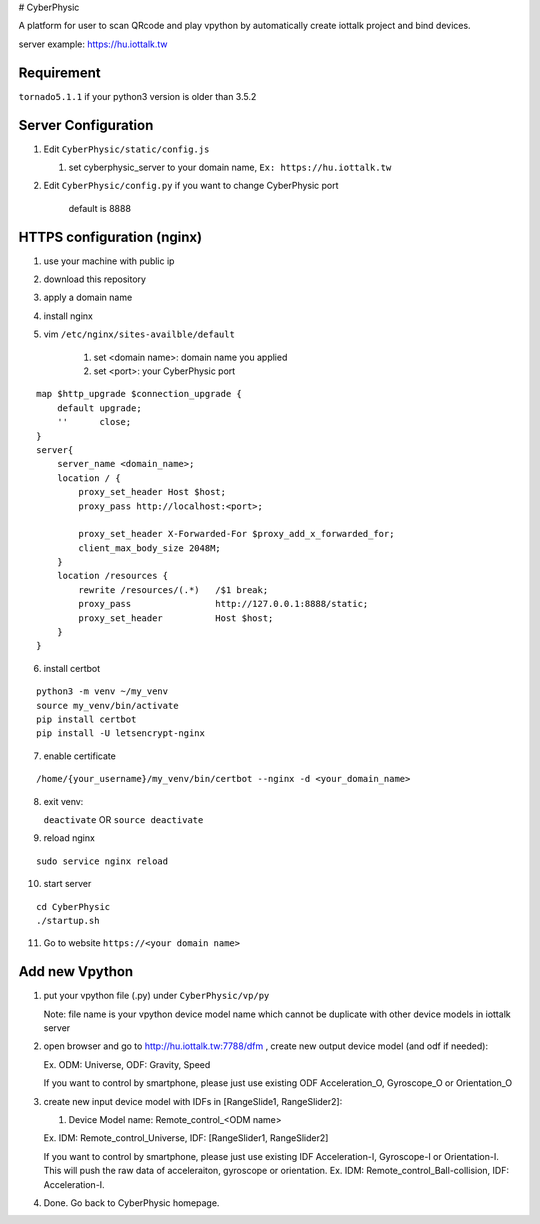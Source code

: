 # CyberPhysic  

A platform for user to scan QRcode and play vpython by automatically create iottalk project and bind devices.

server example: https://hu.iottalk.tw

Requirement
------------
``tornado5.1.1`` if your python3 version is older than 3.5.2



 
Server Configuration
------------
#.  Edit ``CyberPhysic/static/config.js``

    
    #.  set cyberphysic_server to your domain name, ``Ex: https://hu.iottalk.tw``

#.  Edit ``CyberPhysic/config.py`` if you want to change CyberPhysic port

        default is 8888
  
  
HTTPS configuration (nginx)
------------
  
#.  use your machine with public ip
#.  download this repository  
#.  apply a domain name   
#.  install nginx
#.  vim ``/etc/nginx/sites-availble/default`` 

        #.  set <domain name>: domain name you applied
        #.  set <port>: your CyberPhysic port
     
::

    map $http_upgrade $connection_upgrade {
        default upgrade;
        ''      close;
    }
    server{
        server_name <domain_name>;
        location / {
            proxy_set_header Host $host;
            proxy_pass http://localhost:<port>;
    
            proxy_set_header X-Forwarded-For $proxy_add_x_forwarded_for;
            client_max_body_size 2048M;
        }
        location /resources {
            rewrite /resources/(.*)   /$1 break;
            proxy_pass                http://127.0.0.1:8888/static;
            proxy_set_header          Host $host;
        }
    }    
    
    
    
6.  install certbot

::  

    python3 -m venv ~/my_venv
    source my_venv/bin/activate
    pip install certbot
    pip install -U letsencrypt-nginx
  
  
  
7.  enable certificate

::

/home/{your_username}/my_venv/bin/certbot --nginx -d <your_domain_name>


8.  exit venv:


    ``deactivate``  OR   ``source deactivate``


9.  reload nginx

::

    sudo service nginx reload
    
10. start server

::

    cd CyberPhysic
    ./startup.sh

11. Go to website
    ``https://<your domain name>``


Add new Vpython
------------

#.  put your vpython file (.py) under ``CyberPhysic/vp/py``    

    Note: file name is your vpython device model name which cannot be duplicate with other device models in iottalk server

#.  open browser and go to http://hu.iottalk.tw:7788/dfm , create new output device model (and odf if needed):

    Ex. ODM: Universe, ODF: Gravity, Speed
     
    
    If you want to control by smartphone, 
    please just use existing ODF Acceleration_O, Gyroscope_O or Orientation_O 
    
    
#.  create new input device model with IDFs in [RangeSlide1, RangeSlider2]:
    
    #.  Device Model name: Remote_control_<ODM name>
        
    Ex. IDM: Remote_control_Universe, IDF: [RangeSlider1, RangeSlider2]
    
    If you want to control by smartphone, 
    please just use existing IDF Acceleration-I, Gyroscope-I or Orientation-I. 
    This will push the raw data of acceleraiton, gyroscope or orientation. 
    Ex. IDM: Remote_control_Ball-collision, IDF: Acceleration-I.
        
#.  Done. Go back to CyberPhysic homepage.
